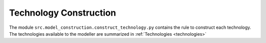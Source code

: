 Technology Construction
=====================================
The module ``src.model_construction.construct_technology.py`` contains the rule to construct each
technology. The technologies available to the modeller are summarized in :ref:`Technologies <technologies>`
